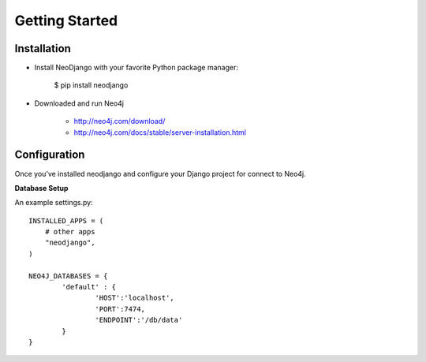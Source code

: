 Getting Started 
========

Installation
------------

* Install NeoDjango with your favorite Python package manager:
	
	$ pip install neodjango

* Downloaded and run Neo4j 
	 
	- http://neo4j.com/download/
	- http://neo4j.com/docs/stable/server-installation.html


Configuration
-------------

Once you’ve installed neodjango and configure your Django project for connect to Neo4j.

**Database Setup**

An example settings.py::
	
	INSTALLED_APPS = (
	    # other apps
	    "neodjango",
	)

   	NEO4J_DATABASES = {
		'default' : {
			'HOST':'localhost',
			'PORT':7474,
			'ENDPOINT':'/db/data'
		}
	}